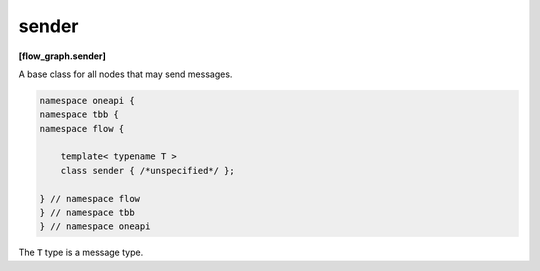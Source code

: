 .. SPDX-FileCopyrightText: 2019-2021 Intel Corporation
..
.. SPDX-License-Identifier: CC-BY-4.0

======
sender
======
**[flow_graph.sender]**

A base class for all nodes that may send messages.

.. code:: cpp

    namespace oneapi {
    namespace tbb {
    namespace flow {

        template< typename T >
        class sender { /*unspecified*/ };

    } // namespace flow
    } // namespace tbb
    } // namespace oneapi

The ``T`` type is a message type.
